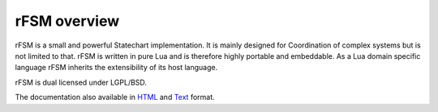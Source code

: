 
=============
rFSM overview
=============

.. image:: https://www.orocos.org/stable/documentation/rFSM/rFSM_logo.jpg
  :width: 200 px
  :align: center

rFSM is a small and powerful Statechart implementation. It is mainly designed
for Coordination of complex systems but is not limited to that.
rFSM is written in pure Lua and is therefore highly portable and embeddable.
As a Lua domain specific language rFSM inherits the extensibility of its host
language.

rFSM is dual licensed under LGPL/BSD.

The documentation also available in
`HTML <https://www.orocos.org/stable/documentation/rFSM/index.html>`_ and
`Text <https://raw.githubusercontent.com/orocos/rFSM/master/doc/README.txt>`_
format.
